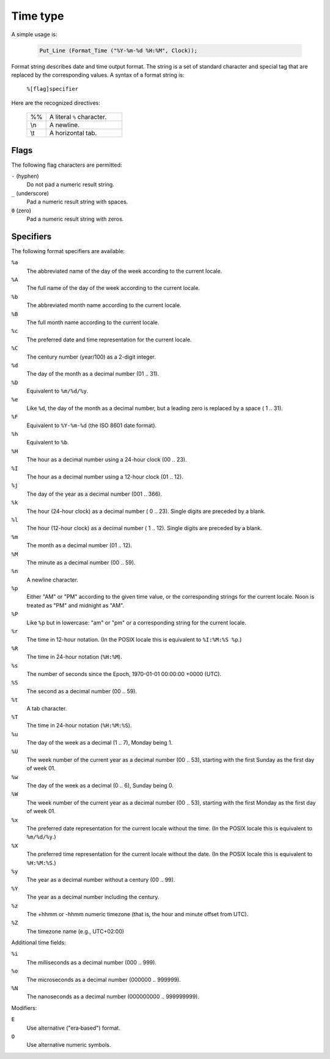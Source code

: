 =========
Time type
=========

A simple usage is:

  .. code:: ada


     Put_Line (Format_Time ("%Y-%m-%d %H:%M", Clock));

Format string describes date and time output format. The string is a set of standard
character and special tag that are replaced by the corresponding values. A syntax
of a format string is:

  ``%[flag]specifier``

Here are the recognized directives:

  .. table::
     :widths: 20 80

     ===  ========================
     %%   A literal ``%`` character.
     \\n  A newline.
     \\t  A horizontal tab.
     ===  ========================

Flags
-----

The following flag characters are permitted:

``-`` (hyphen)
  Do not pad a numeric result string.

``_`` (underscore)
  Pad a numeric result string with spaces.

``0`` (zero)
  Pad a numeric result string with zeros.

Specifiers
----------

The following format specifiers are available:

``%a``
  The abbreviated name of the day of the week according to the current locale.

``%A``
  The full name of the day of the week according to the current locale.

``%b``
  The abbreviated month name according to the current locale.

``%B``
  The full month name according to the current locale.

``%c``
  The preferred date and time representation for the current locale.

``%C``
  The century number (year/100) as a 2-digit integer.

``%d``
  The day of the month as a decimal number (01 .. 31).

``%D``
  Equivalent to ``%m/%d/%y``.

``%e``
  Like ``%d``, the day of the month as a decimal number, but a leading zero is
  replaced by a space ( 1 .. 31).

``%F``
  Equivalent to ``%Y-%m-%d`` (the ISO 8601 date format).

``%h``
  Equivalent to ``%b``.

``%H``
  The hour as a decimal number using a 24-hour clock (00 .. 23).

``%I``
  The hour as a decimal number using a 12-hour clock (01 .. 12).

``%j``
  The day of the year as a decimal number (001 .. 366).

``%k``
   The hour (24-hour clock) as a decimal number ( 0 .. 23). Single digits are
   preceded by a blank.

``%l``
  The hour (12-hour clock) as a decimal number ( 1 .. 12). Single digits are
  preceded by a blank.

``%m``
  The month as a decimal number (01 .. 12).

``%M``
  The minute as a decimal number (00 .. 59).

``%n``
  A newline character.

``%p``
  Either "AM" or "PM" according to the given time value, or the corresponding
  strings for the current locale. Noon is treated as "PM" and midnight as "AM".

``%P``
  Like ``%p`` but in lowercase: "am" or "pm" or a corresponding string for the
  current locale.

``%r``
  The time in 12-hour notation. (In the POSIX locale this is equivalent to ``%I:%M:%S %p``.)

``%R``
  The time in 24-hour notation (``%H:%M``).

``%s``
  The number of seconds since the Epoch, 1970-01-01 00:00:00 +0000 (UTC).

``%S``
  The second as a decimal number (00 .. 59).

``%t``
  A tab character.

``%T``
  The time in 24-hour notation (``%H:%M:%S``).

``%u``
  The day of the week as a decimal (1 .. 7), Monday being 1.

``%U``
  The week number of the current year as a decimal number (00 .. 53), starting
  with the first Sunday as the first day of week 01.

``%w``
  The day of the week as a decimal (0 .. 6), Sunday being 0.

``%W``
  The week number of the current year as a decimal number (00 .. 53), starting
  with the first Monday as the first day of week 01.

``%x``
  The preferred date representation for the current locale without the time.
  (In the POSIX locale this is equivalent to ``%m/%d/%y``.)

``%X``
  The preferred time representation for the current locale without the date.
  (In the POSIX locale this is equivalent to ``%H:%M:%S``.)

``%y``
  The year as a decimal number without a century (00 .. 99).

``%Y``
  The year as a decimal number including the century.

``%z``
  The +hhmm or -hhmm numeric timezone (that is, the hour and minute offset from UTC).

``%Z``
  The timezone name (e.g., UTC+02:00)

Additional time fields:

``%i``
  The milliseconds as a decimal number (000 .. 999).

``%o``
  The microseconds as a decimal number (000000 .. 999999).

``%N``
  The nanoseconds as a decimal number (000000000 .. 999999999).

Modifiers:

``E``
  Use alternative ("era‐based") format.

``O``
  Use alternative numeric symbols.
